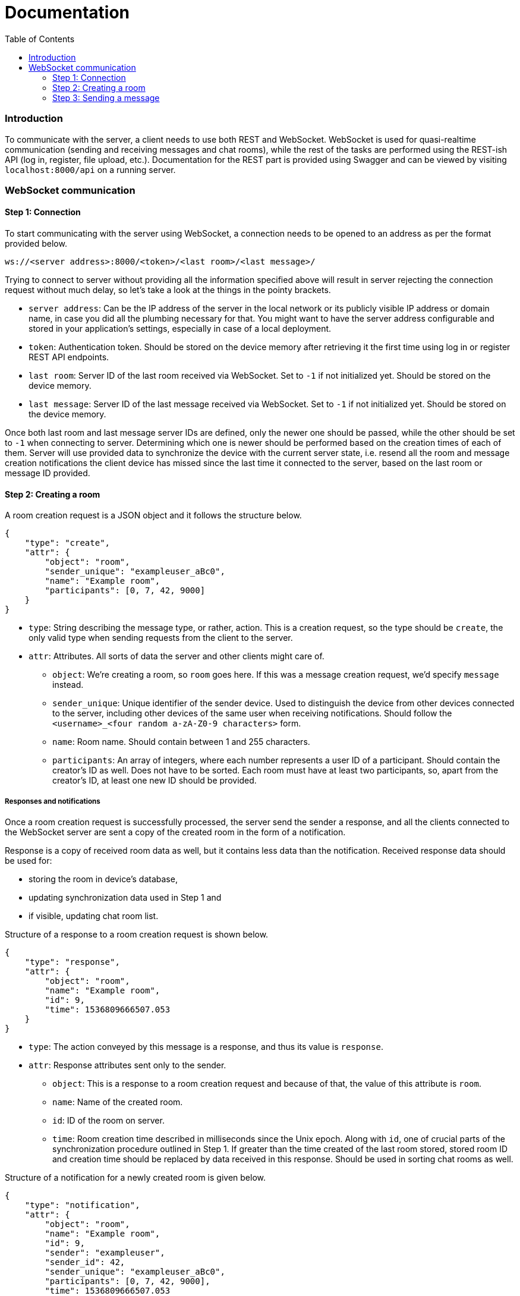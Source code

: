 = Documentation
:toc:
:toclevels: 3

Introduction
~~~~~~~~~~~~

To communicate with the server, a client needs to use both REST and
WebSocket. WebSocket is used for quasi-realtime communication (sending
and receiving messages and chat rooms), while the rest of the tasks are
performed using the REST-ish API (log in, register, file upload, etc.).
Documentation for the REST part is provided using Swagger and can be
viewed by visiting `localhost:8000/api` on a running server.

WebSocket communication
~~~~~~~~~~~~~~~~~~~~~~~

Step 1: Connection
^^^^^^^^^^^^^^^^^^

To start communicating with the server using WebSocket, a connection
needs to be opened to an address as per the format provided below.

....
ws://<server address>:8000/<token>/<last room>/<last message>/
....

Trying to connect to server without providing all the information
specified above will result in server rejecting the connection request
without much delay, so let’s take a look at the things in the pointy
brackets.

* `server address`: Can be the IP address of the server in the local
network or its publicly visible IP address or domain name, in case you
did all the plumbing necessary for that. You might want to have the
server address configurable and stored in your application’s settings,
especially in case of a local deployment.
* `token`: Authentication token. Should be stored on the device memory
after retrieving it the first time using log in or register REST API
endpoints.
* `last room`: Server ID of the last room received via WebSocket. Set to
`-1` if not initialized yet. Should be stored on the device memory.
* `last message`: Server ID of the last message received via WebSocket.
Set to `-1` if not initialized yet. Should be stored on the device
memory.

Once both last room and last message server IDs are defined, only the
newer one should be passed, while the other should be set to `-1` when
connecting to server. Determining which one is newer should be performed
based on the creation times of each of them. Server will use provided
data to synchronize the device with the current server state,
i.e. resend all the room and message creation notifications the client
device has missed since the last time it connected to the server, based
on the last room or message ID provided.

Step 2: Creating a room
^^^^^^^^^^^^^^^^^^^^^^^

A room creation request is a JSON object and it follows the structure
below.

[source,json]
----
{
    "type": "create",
    "attr": {
        "object": "room",
        "sender_unique": "exampleuser_aBc0",
        "name": "Example room",
        "participants": [0, 7, 42, 9000]
    }
}
----

* `type`: String describing the message type, or rather, action. This is
a creation request, so the type should be `create`, the only valid type
when sending requests from the client to the server.
* `attr`: Attributes. All sorts of data the server and other clients
might care of.
** `object`: We’re creating a room, so `room` goes here. If this was a
message creation request, we’d specify `message` instead.
** `sender_unique`: Unique identifier of the sender device. Used to
distinguish the device from other devices connected to the server,
including other devices of the same user when receiving notifications.
Should follow the `<username>_<four random a-zA-Z0-9 characters>` form.
** `name`: Room name. Should contain between 1 and 255 characters.
** `participants`: An array of integers, where each number represents a
user ID of a participant. Should contain the creator’s ID as well. Does
not have to be sorted. Each room must have at least two participants,
so, apart from the creator’s ID, at least one new ID should be provided.

Responses and notifications
+++++++++++++++++++++++++++

Once a room creation request is successfully processed, the server send
the sender a response, and all the clients connected to the WebSocket
server are sent a copy of the created room in the form of a
notification.

Response is a copy of received room data as well, but it contains less
data than the notification. Received response data should be used for:

* storing the room in device’s database,
* updating synchronization data used in Step 1 and
* if visible, updating chat room list.

Structure of a response to a room creation request is shown below.

[source,json]
----
{
    "type": "response",
    "attr": {
        "object": "room",
        "name": "Example room",
        "id": 9,
        "time": 1536809666507.053
    }
}
----

* `type`: The action conveyed by this message is a response, and thus
its value is `response`.
* `attr`: Response attributes sent only to the sender.
** `object`: This is a response to a room creation request and because
of that, the value of this attribute is `room`.
** `name`: Name of the created room.
** `id`: ID of the room on server.
** `time`: Room creation time described in milliseconds since the Unix
epoch. Along with `id`, one of crucial parts of the synchronization
procedure outlined in Step 1. If greater than the time created of the
last room stored, stored room ID and creation time should be replaced by
data received in this response. Should be used in sorting chat rooms as
well.

Structure of a notification for a newly created room is given below.

[source,json]
----
{
    "type": "notification",
    "attr": {
        "object": "room",
        "name": "Example room",
        "id": 9,
        "sender": "exampleuser",
        "sender_id": 42,
        "sender_unique": "exampleuser_aBc0",
        "participants": [0, 7, 42, 9000],
        "time": 1536809666507.053
    }
}
----

* `type`: Action conveyed by the message, in this case `notification`.
One of two valid `type` values for messages sent from the server to
clients along with `response`.
* `attr`: Notification attributes sent to all client devices on server.
** `object`: String describing the type of the object the notification
is about, in this case `room`.
** `name`: Name of the created room.
** `id`: Server ID of the created room. Used for synchronization and
sorting purposes.
** `sender`: String containing the name of the user who created the
room. Useful for showing in notifications.
** `sender_id`: Server ID of the creator. Useful when determining
whether a notification should be shown depending on whether the room
originates from a completely different user.
** `sender_unique`: Unique sender device identifier. Should be used to
ignore the notification on the device the room was created on, as it has
already received all the necessary room details from the response.
** `participants`: If the `sender_unique` value is different from the
client device’s value, this is used to determine whether the
notification is relevant to the device and its owner.
** `time`: Room creation time. Used for synchronization and sorting
purposes.

Step 3: Sending a message
^^^^^^^^^^^^^^^^^^^^^^^^^

Sending a message is done using WebSocket protocol, so its creation
request bears some resemblances to the room creation request, but it
adds some REST action as well. As all famous platforms for chatting come
with the feature of exchanging files, Flack had to feature it as well.
To add a file to a message, before sending a message creation request
via WebSocket, the file needs to be uploaded using the file upload REST
endpoint. The endpoint should return, among other data, the server ID of
the uploaded file. Returned data can be stored on the device to later
share the file in multiple chat rooms.

Also, if the sender feels like that, they should be able to share their
location.

Structure of the message creation request is given below.

[source,json]
----
{
    "type": "create",
    "attr": {
        "object": "message",
        "sender_unique": "exampleuser_aBc0",
        "content": "Hello world!",
        "file": 123,
        "room": 9,
        "location": {
            "latitude": 30.1234567,
            "longitude": 40.1234567
        }
    }
}
----

* `type`: String describing the action requested. As mentioned in the
room creation request in Step 1, the only valid value here for clients
is `create`.
* `attr`: An object containing attributes needed for the server to
process and forward to other devices.
** `object`: Being a message creation request, the value here is
`message`.
** `sender_unique`: Unique identifier of the sender device.
** `content`: Text of the message that is to be sent.
** `file`: Server ID of the file uploaded earlier. If no file is
attached to the message, this value should be `null`.
** `room`: Server ID of the room the message should be put into.
** `location`: A child JSON object containing coordinates describing
sender’s location retrieved via device’s built-in location methods. Has
two float attributes, `latitude` and `longitude`. If no location is
provided, set `location` to `null`.

Responses and notifications
+++++++++++++++++++++++++++

Assuming that the file has been successfully uploaded and the message
successfully stored and forwarded to all the concerned parties, er,
clients, let’s examine the response and notification objects. In this
case, the response will carry the same data as the notification.

Their structure is given below.

[source,json]
----
{
    "type": "response",
    "attr": {
        "object": "message",
        "content": "Hello world!",
        "file": {
            "name": "examplefile.ext",
            "hash": "Qm1234567890abcdefghijklmnopqrstuvwxyzABCDEFGH",
            "url": "https://ipfs.io/ipfs/Qm1234567890abcdefghijklmnopqrstuvwxyzABCDEFGH/examplefile.ext"
        },
        "room": 9,
        "room_name": "Example room",
        "room_participants": [0, 7, 42, 9000],
        "sender": "exampleuser",
        "sender_id": 42,
        "sender_unique": "exampleuser_aBc0",
        "location": {
            "latitude": 30.1234567,
            "longitude": 40.1234567
        },
        "message_id": 88,
        "time": 1536809666507.053
    }
}
----

* `type`: String descriptor of the message type. Being a message sent
from server to clients, it can have a `response` or `notification`
value.
* `attr`: Attributes used for storage and filtering.
** `object`: Type of the object sent, be it as part of a response, or a
notification. In step 2 we had a `room` here, now it’s a `message`.
** `content`: Content of the message sent.
** `file`: A child object carrying relevant data about the file
attached. If no file is attached, the value of this attribute is `null`.
Contains three attributes: `name` - the attached file’s name; `hash` -
IPFS multihash of the attached file, usable in redistribution outside of
Flack and `url` - URL of the shared file on public IPFS gateway.
** `room`: Server ID of the room the message belongs in.
** `room_name`: Name of the room the message belongs in. Used to easily
construct notifications.
** `room_participants`: Array of participant user IDs. Used to easily
filter irrelevant notifications.
** `sender`: Name of the message sender.
** `sender_id`: Server ID of the user. Used to determine whether to
create a notification or just silently add the received message to the
database and, if applicable, interface.
** `sender_unique`: Unique identifier of the sender device.
** `location`: Child object containing location data. Has a `null` value
if not set.
** `message_id`: Server ID of the message received.
** `time`: Message creation time on server. Used for sorting and
synchronization along with `message_id`.

